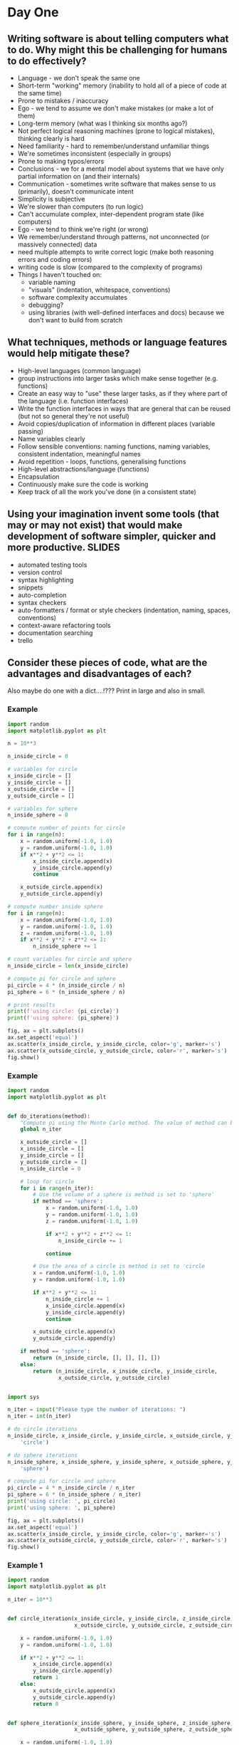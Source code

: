 * Day One
** Writing software is about telling computers what to do. Why might this be challenging for humans to do effectively?
- Language - we don't speak the same one
- Short-term "working" memory (inability to hold all of a piece of code at the same time)
- Prone to mistakes / inaccuracy
- Ego - we tend to assume we don't make mistakes (or make a lot of them)
- Long-term memory (what was I thinking six months ago?)
- Not perfect logical reasoning machines (prone to logical mistakes), thinking clearly is hard
- Need familiarity - hard to remember/understand unfamiliar things
- We're sometimes inconsistent (especially in groups)
- Prone to making typos/errors
- Conclusions - we for a mental model about systems that we have only partial information on (and their internals)
- Communication - sometimes write software that makes sense to us (primarily), doesn't communicate intent
- Simplicity is subjective
- We're slower than computers (to run logic)
- Can't accumulate complex, inter-dependent program state (like computers)
- Ego - we tend to think we're right (or wrong)
- We remember/understand through patterns, not unconnected (or massively connected) data
- need multiple attempts to write correct logic (make both reasoning errors and coding errors) 
- writing code is slow (compared to the complexity of programs)
- Things I haven't touched on:
   * variable naming
   * "visuals" (indentation, whitespace, conventions)
   * software complexity accumulates
   * debugging?
   * using libraries (with well-defined interfaces and docs) because we don't want to build from scratch
** What techniques, methods or language features would help mitigate these?
- High-level languages (common language)
- group instructions into larger tasks which make sense together (e.g. functions)
- Create an easy way to "use" these larger tasks, as if they where part of the language (i.e. function interfaces)
- Write the function interfaces in ways that are general that can be reused (but not so general they're not useful)
- Avoid copies/duplication of information in different places (variable passing)
- Name variables clearly
- Follow sensible conventions: naming functions, naming variables, consistent indentation, meaningful names
- Avoid repetition - loops, functions, generalising functions
- High-level abstractions/language (functions)
- Encapsulation
- Continuously make sure the code is working
- Keep track of all the work you've done (in a consistent state)
** Using your imagination invent some tools (that may or may not exist) that would make development of software simpler, quicker and more productive. :SLIDES:
- automated testing tools
- version control
- syntax highlighting
- snippets
- auto-completion
- syntax checkers
- auto-formatters / format or style checkers (indentation, naming, spaces, conventions)
- context-aware refactoring tools
- documentation searching
- trello
** Consider these pieces of code, what are the advantages and disadvantages of each?
   Also maybe do one with a dict....!??? Print in large and also in small.
*** Example
#+begin_src python
  import random
  import matplotlib.pyplot as plt

  n = 10**3

  n_inside_circle = 0

  # variables for circle
  x_inside_circle = []
  y_inside_circle = []
  x_outside_circle = []
  y_outside_circle = []

  # variables for sphere
  n_inside_sphere = 0

  # compute number of points for circle
  for i in range(n):
      x = random.uniform(-1.0, 1.0)
      y = random.uniform(-1.0, 1.0)
      if x**2 + y**2 <= 1:
          x_inside_circle.append(x)
          y_inside_circle.append(y)
          continue

      x_outside_circle.append(x)
      y_outside_circle.append(y)

  # compute number inside sphere
  for i in range(n):
      x = random.uniform(-1.0, 1.0)
      y = random.uniform(-1.0, 1.0)
      z = random.uniform(-1.0, 1.0)
      if x**2 + y**2 + z**2 <= 1:
          n_inside_sphere += 1

  # count variables for circle and sphere
  n_inside_circle = len(x_inside_circle)

  # compute pi for circle and sphere
  pi_circle = 4 * (n_inside_circle / n)
  pi_sphere = 6 * (n_inside_sphere / n)

  # print results
  print(f'using circle: {pi_circle}')
  print(f'using sphere: {pi_sphere}')

  fig, ax = plt.subplots()
  ax.set_aspect('equal')
  ax.scatter(x_inside_circle, y_inside_circle, color='g', marker='s')
  ax.scatter(x_outside_circle, y_outside_circle, color='r', marker='s')
  fig.show()
#+end_src
*** Example
#+begin_src python
  import random
  import matplotlib.pyplot as plt


  def do_iterations(method):
      "Compute pi using the Monte Carlo method. The value of method can be the string 'circle' or 'sphere', which governs the method which is used."
      global n_iter

      x_outside_circle = []
      x_inside_circle = []
      y_inside_circle = []
      y_outside_circle = []
      n_inside_circle = 0

      # loop for circle
      for i in range(n_iter):
          # Use the volume of a sphere is method is set to 'sphere'
          if method == 'sphere':
              x = random.uniform(-1.0, 1.0)
              y = random.uniform(-1.0, 1.0)
              z = random.uniform(-1.0, 1.0)

              if x**2 + y**2 + z**2 <= 1:
                  n_inside_circle += 1

              continue

          # Use the area of a circle is method is set to 'circle
          x = random.uniform(-1.0, 1.0)
          y = random.uniform(-1.0, 1.0)

          if x**2 + y**2 <= 1:
              n_inside_circle += 1
              x_inside_circle.append(x)
              y_inside_circle.append(y)
              continue

          x_outside_circle.append(x)
          y_outside_circle.append(y)

      if method == 'sphere':
          return (n_inside_circle, [], [], [], [])
      else:
          return (n_inside_circle, x_inside_circle, y_inside_circle,
                  x_outside_circle, y_outside_circle)


  import sys

  n_iter = input("Please type the number of iterations: ")
  n_iter = int(n_iter)

  # do circle iterations
  n_inside_circle, x_inside_circle, y_inside_circle, x_outside_circle, y_outside_circle = do_iterations(
      'circle')

  # do sphere iterations
  n_inside_sphere, x_inside_sphere, y_inside_sphere, x_outside_sphere, y_outside_sphere = do_iterations(
      'sphere')

  # compute pi for circle and sphere
  pi_circle = 4 * n_inside_circle / n_iter
  pi_sphere = 6 * (n_inside_sphere / n_iter)
  print('using circle: ', pi_circle)
  print('using sphere: ', pi_sphere)

  fig, ax = plt.subplots()
  ax.set_aspect('equal')
  ax.scatter(x_inside_circle, y_inside_circle, color='g', marker='s')
  ax.scatter(x_outside_circle, y_outside_circle, color='r', marker='s')
  fig.show()
#+end_src
*** Example 1
 #+begin_src python
   import random
   import matplotlib.pyplot as plt

   n_iter = 10**3


   def circle_iteration(x_inside_circle, y_inside_circle, z_inside_circle,
                        x_outside_circle, y_outside_circle, z_outside_circle):

       x = random.uniform(-1.0, 1.0)
       y = random.uniform(-1.0, 1.0)

       if x**2 + y**2 <= 1:
           x_inside_circle.append(x)
           y_inside_circle.append(y)
           return 1
       else:
           x_outside_circle.append(x)
           y_outside_circle.append(y)
           return 0


   def sphere_iteration(x_inside_sphere, y_inside_sphere, z_inside_sphere,
                        x_outside_sphere, y_outside_sphere, z_outside_sphere):

       x = random.uniform(-1.0, 1.0)
       y = random.uniform(-1.0, 1.0)
       z = random.uniform(-1.0, 1.0)

       if x**2 + y**2 + z**2 <= 1:
           x_inside_sphere.append(x)
           y_inside_sphere.append(y)
           z_inside_sphere.append(y)
           return 1
       else:
           x_outside_sphere.append(x)
           y_outside_sphere.append(y)
           z_outside_sphere.append(y)
           return 0


   def do_iterations(values, method):
       "Compute pi using the Monte Carlo method. The value of method can be the string 'circle' or 'sphere', which governs the method which is used."
       n_inside_circle = 0
       x_inside = []
       y_inside = []
       z_inside = []
       x_outside = []
       y_outside = []
       z_outside = []

       for i in range(n_iter):
           n_inside_circle += method(x_inside, y_inside, z_inside, x_outside,
                                     y_outside, z_outside)

       return (n_inside_circle, x_inside, y_inside, z_inside, x_outside,
               y_outside, z_outside)


   def compute_pi_circle(n_total, n_inside):
       return 4 * n_inside / n_total


   def compute_pi_sphere(n_total, n_inside):
       return 6 * n_inside / n_total


   def plot_2D_results(results):
       fig, ax = plt.subplots()
       ax.set_aspect('equal')
       ax.scatter(results[1], results[2], color='g', marker='s')
       ax.scatter(results[4], results[5], color='r', marker='s')
       fig.show()


   n = 10**3

   # do circle iterations
   circle_results = do_iterations(range(n_iter), circle_iteration)

   # do sphere iterations
   sphere_results = do_iterations(range(n_iter), sphere_iteration)

   # compute pi for circle and sphere
   compute_pi_circle(circle_results[0], n_iter)
   compute_pi_sphere(sphere_results[0], n_iter)

   plot_2D_results(circle_results)
 #+end_src
*** Example 2
 #+begin_src python
   import random
   import matplotlib.pyplot as plt
   import numpy as np

   n_iter = 10**3


   def classify_points(points, radius):
       in_out = np.sum(points ** 2, axis=1)
       return in_out <= radius

   n = 10**3

   # do circle iterations
   circle_points = np.random.random([ n, 2 ])
   circle_inout = classify_points(circle_points, 1)

   # do sphere iterations
   sphere_points = np.random.random([ n, 3 ])
   sphere_inout = classify_points(sphere_points, 1)

   # compute pi for circle and sphere
   pi_circle = 4 * sum(sphere_inout) / n
   sphere_circle = 6 * sum(sphere_inout) / n

   fig, ax = plt.subplots()
   ax.set_aspect('equal')
   in_points = circle_points[circle_inout, :]
   out_points = circle_points[not circle_inout, :]

   ax.scatter(in_points[1], in_points[2], color='g', marker='s')
   ax.scatter(out_points[1], out_points[2], color='r', marker='s')
   fig.show()

 #+end_src
*** Example
 #+begin_src python
   import random
   import matplotlib.pyplot as plt


   def circle_iteration(x_inside_circle, y_inside_circle, z_inside_circle,
                        x_outside_circle, y_outside_circle, z_outside_circle):
       x = random.uniform(-1.0, 1.0)
       y = random.uniform(-1.0, 1.0)

       if x**2 + y**2 <= 1:
           n_inside = 1
           x_inside_circle.append(x)
           y_inside_circle.append(y)
       else:
           n_inside = 0
           x_outside_circle.append(x)
           y_outside_circle.append(y)

       return n_inside


   def sphere_iteration(x_inside_circle, y_inside_circle, z_inside_circle,
                        x_outside_circle, y_outside_circle, z_outside_circle):
       x = random.uniform(-1.0, 1.0)
       y = random.uniform(-1.0, 1.0)
       z = random.uniform(-1.0, 1.0)

       if x**2 + y**2 + z**2 <= 1:
           n_inside = 1
           x_inside_circle.append(x)
           y_inside_circle.append(y)
           z_inside_circle.append(y)
       else:
           n_inside = 0
           x_outside_circle.append(x)
           y_outside_circle.append(y)

       return n_inside


   def do_iterations(values, method):
       "Compute pi using the Monte Carlo method. The value of method can be the string 'circle' or 'sphere', which governs the method which is used."
       # loop for circle
       n_inside = 0
       x_inside = []
       y_inside = []
       z_inside = []
       x_outside = []
       y_outside = []
       z_outside = []

       for i in range(n_iter):
           n_inside += method(x_inside, y_inside, z_inside, x_outside, y_outside,
                              z_outside)

       return n_inside, x_inside, y_inside, z_inside, x_outside, y_outside, z_outside


   def compute_pi_circle(n_inside, n_total):
       return 4 * n_inside / n_total


   def compute_pi_sphere(n_inside, n_total):
       return 6 * n_inside / n_total


   def plot_2D_results(results):
       fig, ax = plt.subplots()
       ax.set_aspect('equal')
       ax.scatter(results[1], results[2], color='g', marker='s')
       ax.scatter(results[4], results[5], color='r', marker='s')
       fig.show()


   n_iter = 10**3

   # do circle iterations
   circle_results = do_iterations(range(n_iter), circle_iteration)

   # do sphere iterations
   sphere_results = do_iterations(range(n_iter), sphere_iteration)

   # compute pi for circle and sphere
   pi_circle = compute_pi_circle(circle_results[0], n_iter)
   pi_sphere = compute_pi_sphere(sphere_results[0], n_iter)

   # plot the results for a circle
   plot_2D_results(circle_results)

   print(f'pi circle: {pi_circle}')
   print(f'pi sphere: {pi_sphere}')
   print(f'difference: {np.absolute(pi_circle - pi_sphere)}')
 #+end_src
*** Example
    #+begin_src python
      import random
      import matplotlib.pyplot as plt

      n_iter = 10**3


      def plot_point_on_matplotlib_axis(ax, x, y, color):
          if ax:
              ax.scatter(x, y, color=color, marker='s')


      def circle_iteration(ax=None):
          x = random.uniform(-1.0, 1.0)
          y = random.uniform(-1.0, 1.0)

          if x**2 + y**2 <= 1:
              plot_point_on_matplotlib_axis(ax, x, y, 'g')
              return 1
          else:
              plot_point_on_matplotlib_axis(ax, x, y, 'r')
              return 0

          return n_inside


      def sphere_iteration(ax=None):
          x = random.uniform(-1.0, 1.0)
          y = random.uniform(-1.0, 1.0)
          z = random.uniform(-1.0, 1.0)

          if x**2 + y**2 + z**2 <= 1:
              plot_point_on_matplotlib_axis(ax, x, y, 'g')
              return 1
          else:
              plot_point_on_matplotlib_axis(ax, x, y, 'g')
              return 0


      fig, ax = plt.subplots()
      ax.set_aspect('equal')

      # do circle iterations
      n_inside_circle = 0
      n_inside_sphere = 0

      for i in range(n_iter):
          n_inside_circle += circle_iteration(ax)
          n_inside_sphere += sphere_iteration()

      # compute pi for circle and sphere
      pi_circle = 4 * n_inside_circle / n_iter
      pi_sphere = 6 * n_inside_sphere / n_iter

      print(f'pi circle: {pi_circle}')
      print(f'pi sphere: {pi_sphere}')

      fig.show()
    #+end_src
* Day Two
** Code challenge intro :SLIDES:
*** The scenario
 - You are the small software house specialising in machine learning
 - You've been hired by an (imaginary) oil shipping company
 - They have asked you to deliver some software to automate their business decisions
 - You will meet with them periodically to report progress
 - During the meetings the requirements will change or evolve from the initial request, sometimes based on your findings, sometimes based on changes to business needs
*** Your job
 - Manage the relationship
  * run the meetings with client
  * agree realistic deliverables
  * keep minutes
 - Manage internal process
  * have an internal schedule of meetings
  * have good communication within the team
  * ensure you're working as a team and delivering the prodouct
 - Report to the customer on your progress
 - Deliver a software product
*** You should expect that
 - The problem will not be completely specified in advance. The requirements will evolve (and sometimes change) over time, as the needs of the company change and evolve
 - The customer will not be a domain expert
 - You'll need to work on different tasks in parallel
*** The problem
... need a detailed problem specification here (i.e. what is their first task). Also, maybe a contact email address for them to ask questions....?????
** What challenges do you anticipate delivering this software in a team, and responding to customer needs?
- We need to get on with others
- conflicting views on what is "good"
- predicting the future is hard!
- Different understanding of the problem
- the requirements can change abruptly
- communication: the customer can misunderstand the requirement
- communication: you can misunderstand each other
- coordination/parallelisation/working on the same thing
- enthusiasm (?) - I'm working on something I don't want to be
- breaking brittle code
- information (about what others are doing)
- wastage/redundancy in task repetition
- task pre-reqs
- responding to requirement
- different ideas on the end goal
- pieces of code which are not compatible
- work happening in parallel could change the same parts of the code
- misunderstanding requirements
- Subjectivity (e.g. code quality, development practices, style)
- People can be easy to offended/alienate
** Can you imagine some ways of working that might resolve these issues? discuss this in your group, and write a series of short bullet points describing the process you would use.
** The proposed methodology :SLIDES:
  - Setup
    * Sign up for a free trello account
    * Sign up for a free slack account
    * Create a trello board with columns waiting, active, review, completed.
    * Create a slack channel called #standup
  - Development will happen in blocks of two weeks, which we'll refer to as a "sprint"
  - 1) You'll meet with the customer at the start of the sprint
  - 2) Immediately after the sprint, you'll hold a sprint planning meeting. You'll have some support to do this initially.
    * Write a list of tasks
    * Discuss the tasks (ensure that they're well-defined) and estimate their "complexity"
    * Choose the tasks to perform between now and the next planning meeting
    * Don't choose who will do them
    * Add the tasks into trello as "waiting"
  - 3) As a team, work on the agreed targets.
    * Choose a task
    * Assign yourself to the task by adding your name before the task title
    * Move the task to the "active" column
    * Complete the task
    * Move the task to the "review" column
    * Ask on slack for someone to code review your changes
    * Choose your next task
  - 4) Once you've finished a task, as someone to code review it
    * The aim is to make the code better
    * Be honest, and discuss the suggestions openly
    * Be ready to admit a better way of doing things
    * Avoid taking changes personally
    * You don't have to implement suggestions!
  - 5) You'll hold a "daily" standup (we recommend twice a week, at a specified time initially)
    * On a specific slack channel you'll write/record you'll answer the questions:
     - What have I done since last standup?
     - What do I expect to do before next standup?
     - What problems/issues do I expect?
     - This may encourage some conversation, but be careful not to confuse the main standup thread with conversation
  - 6) Use version control to manage your development
    * Develop in a specific branch
    * Merge your work into master branch once you've finished a task
  - 7) You'll have access to a technical consultant?
  - 8) Towards the end of the sprint, you'll meet your "boss", who will approve the solution before you meet the customer
  - 9) You'll end the sprint (and start the next) by meeting with the customer to report on progress and agree a new set of targets for the next meeting.
